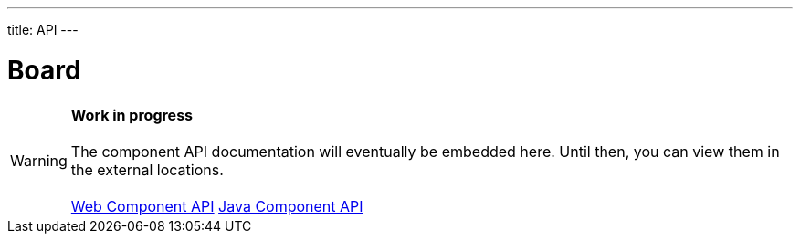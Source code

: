 ---
title: API
---

= Board

WARNING: *Work in progress* +
 +
 The component API documentation will eventually be embedded here. Until then, you can view them in the external locations. +
 +
 link:https://cdn.vaadin.com/vaadin-board/{moduleNpmVersion:vaadin-board}/#/elements/vaadin-board[Web Component API] https://vaadin.com/api/platform/{moduleMavenVersion:com.vaadin:vaadin}/com/vaadin/flow/component/board/Board.html[Java Component API]

